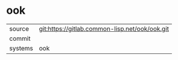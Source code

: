 * ook



|---------+-------------------------------------------|
| source  | git:https://gitlab.common-lisp.net/ook/ook.git   |
| commit  |   |
| systems | ook |
|---------+-------------------------------------------|


